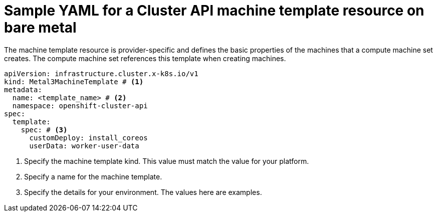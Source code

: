 // Module included in the following assemblies:
//
// * machine_management/cluster_api_machine_management/cluster_api_provider_configurations/cluster-api-config-options-bare-metal.adoc

:_mod-docs-content-type: REFERENCE
[id="capi-yaml-machine-template-bare-metal_{context}"]
= Sample YAML for a Cluster API machine template resource on bare metal

The machine template resource is provider-specific and defines the basic properties of the machines that a compute machine set creates.
The compute machine set references this template when creating machines.

[source,yaml]
----
apiVersion: infrastructure.cluster.x-k8s.io/v1
kind: Metal3MachineTemplate # <1>
metadata:
  name: <template_name> # <2>
  namespace: openshift-cluster-api
spec:
  template:
    spec: # <3>
      customDeploy: install_coreos
      userData: worker-user-data
----
<1> Specify the machine template kind.
This value must match the value for your platform.
<2> Specify a name for the machine template.
<3> Specify the details for your environment.
The values here are examples.